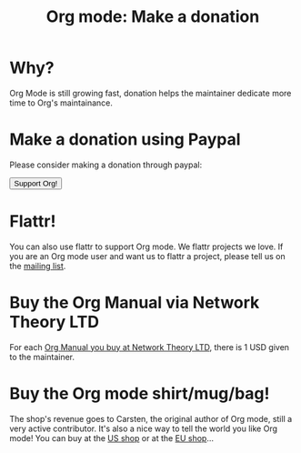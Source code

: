 #+TITLE: Org mode: Make a donation
#+AUTHOR: Bastien
#+LANGUAGE:  en
#+KEYWORDS:  Org Emacs outline planning note authoring project plain-text LaTeX HTML
#+DESCRIPTION: Org: an Emacs Mode for Notes, Planning, and Authoring
#+OPTIONS:   H:3 num:nil toc:nil \n:nil @:t ::t |:t ^:t *:t TeX:t author:nil <:t LaTeX:t
#+STYLE:     <base href="http://orgmode.org/" />
#+STYLE:     <link rel="icon" type="image/png" href="org-mode-unicorn.png" />
#+STYLE:     <link rel="stylesheet" href="http://orgmode.org/org.css" type="text/css" />
#+STYLE:     <link rel="publisher" href="https://plus.google.com/102778904320752967064" />

#+begin_html
<script type="text/javascript">
if (navigator.appName == 'Netscape')
var language = navigator.language;
else
var language = navigator.browserLanguage;
if (language.indexOf('fr') > -1) document.location.href = '/fr/org-mode-soutenir.html';
if (language.indexOf('es') > -1) document.location.href = '/es/org-mode-donate.html';
if (language.indexOf('ja') > -1) document.location.href = '/ja/org-mode-donate.html';
</script>
#+end_html

* Why?

Org Mode is still growing fast, donation helps the maintainer dedicate more
time to Org's maintainance.

* Make a donation using Paypal

Please consider making a donation through paypal:

#+begin_html
<form name="_xclick" action="https://www.paypal.com/cgi-bin/webscr" method="post">
  <input type="hidden" name="cmd" value="_xclick" />
  <input type="hidden" name="business" value="bastien1@free.fr" />
  <input type="hidden" name="item_name" value="Emacs Org mode maintainance" />
  <input type="hidden" name="item_number" value="1" />
  <input type="hidden" name="lc" value="US" />
  <input type="hidden" name="currency_code" value="USD" />
  <input type="hidden" name="tax" value="0" />
  <button name="submit" alt="Make payments with PayPal" />Support Org!</button>
</form>
#+end_html

* Flattr!

You can also use flattr to support Org mode.  We flattr projects we
love.  If you are an Org mode user and want us to flattr a project, please
tell us on the [[file:org-mode-support.org][mailing list]].

#+HTML: <a class="FlattrButton" style="display:none;" href="http://orgmode.org"></a>

* Buy the Org Manual via Network Theory LTD

For each [[http://www.network-theory.co.uk/org/manual/][Org Manual you buy at Network Theory LTD]], there is 1 USD given to
the maintainer.

* Buy the Org mode shirt/mug/bag!

The shop's revenue goes to Carsten, the original author of Org mode, still
a very active contributor.  It's also a nice way to tell the world you like
Org mode!  You can buy at the [[http://orgmode.spreadshirt.com][US shop]] or at the [[http://orgmode.spreadshirt.de][EU shop]]...

#+HTML: <img src="http://orgmode.org/img/shirts.jpg" style="border:1px solid black; width:200px" alt="http://orgmode.org/img/shirts.jpg" />

* COMMENT They support us

[[http://fsffrance.org/][FSF France]] is making a monthly donation of 100€.  Thanks to FSF France for
their support!
